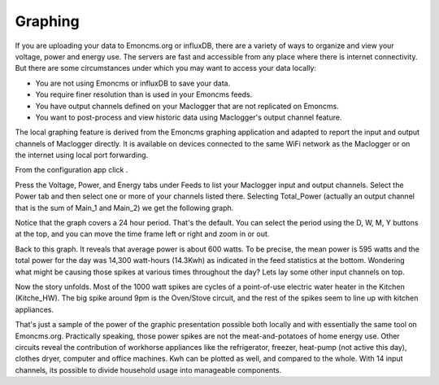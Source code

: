 ========
Graphing
========

If you are uploading your data to Emoncms.org or influxDB, 
there are a variety of ways to organize and view your voltage,
power and energy use. The servers are fast and accessible 
from any place where there is internet connectivity. 
But there are some circumstances under which you may want to 
access your data locally:

*   You are not using Emoncms or influxDB to save your data.
*   You require finer resolution than is used in your Emoncms feeds.
*   You have output channels defined on your Maclogger that are not
    replicated on Emoncms.
*   You want to post-process and view historic data using Maclogger's
    output channel feature.

The local graphing feature is derived from the Emoncms graphing 
application and adapted to report the input and output channels 
of Maclogger directly. It is available on devices 
connected to the same WiFi network as the Maclogger or on the 
internet using local port forwarding.

From the configuration app click |graphs|.

.. image:: pics/graphBlank.jpg
    :scale: 60 %
    :align: center
    :alt: Blank Graph

Press the Voltage, Power, and Energy tabs under Feeds to list your 
Maclogger input and output channels. Select the Power tab and then 
select one or more of your channels listed there. Selecting 
Total_Power (actually an output channel that is the sum of Main_1 and Main_2) 
we get the following graph.

.. image:: pics/graphTotalPower.jpg
    :scale: 60 %
    :align: center
    :alt: Total Power Graph

Notice that the graph covers a 24 hour period. 
That's the default. You can select the period using 
the D, W, M, Y buttons at the top, and you can move 
the time frame left or right and zoom in or out.

Back to this graph. It reveals that average power is about 600 watts. 
To be precise, the mean power is 595 watts and the total power 
for the day was 14,300 watt-hours (14.3Kwh) as indicated in the 
feed statistics at the bottom. Wondering what might be causing 
those spikes at various times throughout the day? 
Lets lay some other input channels on top.

.. image:: pics/graphMultichannel.jpg
    :scale: 60 %
    :align: center
    :alt: Multi-channel Graph

Now the story unfolds. Most of the 1000 watt spikes are cycles 
of a point-of-use electric water heater in the Kitchen (Kitche_HW). 
The big spike around 9pm is the Oven/Stove circuit, and the rest 
of the spikes seem to line up with kitchen appliances.

That's just a sample of the power of the graphic presentation 
possible both locally and with essentially the same tool on Emoncms.org. 
Practically speaking, those power spikes are not the meat-and-potatoes 
of home energy use. Other circuits reveal the contribution of workhorse 
appliances like the refrigerator, freezer, 
heat-pump (not active this day), clothes dryer, 
computer and office machines. Kwh can be plotted as well, 
and compared to the whole. With 14 input channels, 
its possible to divide household usage into manageable components.

.. |graphs| image:: pics/graphsButton.png
    :scale: 60 %
    :alt: **Graphs Button**
